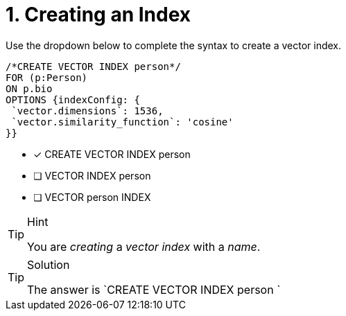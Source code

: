 [.question.select-in-source]
= 1. Creating an Index

Use the dropdown below to complete the syntax to create a vector index.

[source,cypher,role=noplay nocopy]
----
/*CREATE VECTOR INDEX person*/
FOR (p:Person)
ON p.bio
OPTIONS {indexConfig: {
 `vector.dimensions`: 1536,
 `vector.similarity_function`: 'cosine'
}}

----

* [*] CREATE VECTOR INDEX person 
* [ ] VECTOR INDEX person
* [ ] VECTOR person INDEX 

[TIP,role=hint]
.Hint
====
You are _creating_ a _vector index_ with a _name_.
====

[TIP,role=solution]
.Solution
====
The answer is `CREATE VECTOR INDEX person `
====
